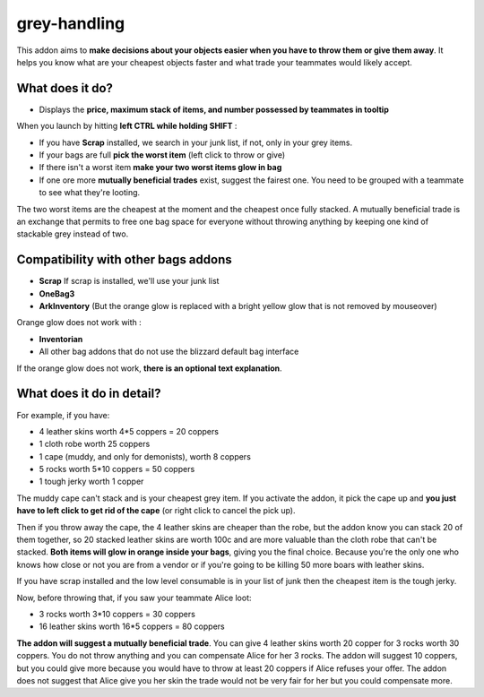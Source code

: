 grey-handling
=============

|Install|

.. |Install| image:: http://img.shields.io/badge/install-twitch-blueviolet
   :target: https://www.curseforge.com/wow/addons/greyhandling

This addon aims to **make decisions about your objects easier when you have to
throw them or give them away**. It helps you know what are your cheapest objects
faster and what trade your teammates would likely accept.

What does it do?
----------------

- Displays the **price, maximum stack of items, and number possessed by teammates in tooltip**

When you launch by hitting **left CTRL while holding SHIFT** :

- If you have **Scrap** installed, we search in your junk list, if not, only in your grey items.
- If your bags are full **pick the worst item** (left click to throw or give)
- If there isn't a worst item **make your two worst items glow in bag**
- If one ore more **mutually beneficial trades** exist, suggest the fairest one. You need to be grouped with a teammate to see what they're looting.

The two worst items are the cheapest at the moment and the cheapest once fully
stacked. A mutually beneficial trade is an exchange that permits to free one bag
space for everyone without throwing anything by keeping one kind of stackable
grey instead of two.


Compatibility with other bags addons
------------------------------------

- **Scrap** If scrap is installed, we'll use your junk list
- **OneBag3**
- **ArkInventory** (But the orange glow is replaced with a bright yellow glow that is not removed by mouseover)

Orange glow does not work with :

- **Inventorian**
- All other bag addons that do not use the blizzard default bag interface

If the orange glow does not work, **there is an optional text explanation**.

.. image:: examples/emergency_problematic_looting_situation.jpg
   :width: 600pt

What does it do in detail?
--------------------------

For example, if you have:

* 4 leather skins worth 4*5 coppers = 20 coppers
* 1 cloth robe worth 25 coppers
* 1 cape (muddy, and only for demonists), worth 8 coppers
* 5 rocks worth 5*10 coppers = 50 coppers
* 1 tough jerky worth 1 copper


The muddy cape can't stack and is your cheapest grey item. If you activate the
addon, it pick the cape up and **you just have to left click to get rid of the cape**
(or right click to cancel the pick up).

Then if you throw away the cape, the 4 leather skins are cheaper than the robe,
but the addon know you can stack 20 of them together, so 20 stacked leather
skins are worth 100c and are more valuable than the cloth robe that can't be stacked.
**Both items will glow in orange inside your bags**, giving you the final choice.
Because you're the only one who knows how close or not you are from a vendor or
if you're going to be killing 50 more boars with leather skins.

If you have scrap installed and the low level consumable is in your list of junk
then the cheapest item is the tough jerky.

Now, before throwing that, if you saw your teammate Alice loot:

* 3 rocks worth 3*10 coppers = 30 coppers
* 16 leather skins worth 16*5 coppers = 80 coppers

**The addon will suggest a mutually beneficial trade**.
You can give 4 leather skins worth 20 copper for 3 rocks worth 30 coppers.
You do not throw anything and you can compensate Alice for her 3 rocks.
The addon will suggest 10 coppers, but you could give more because you would
have to throw at least 20 coppers if Alice refuses your offer. The addon does
not suggest that Alice give you her skin the trade would not be very fair for
her but you could compensate more.
